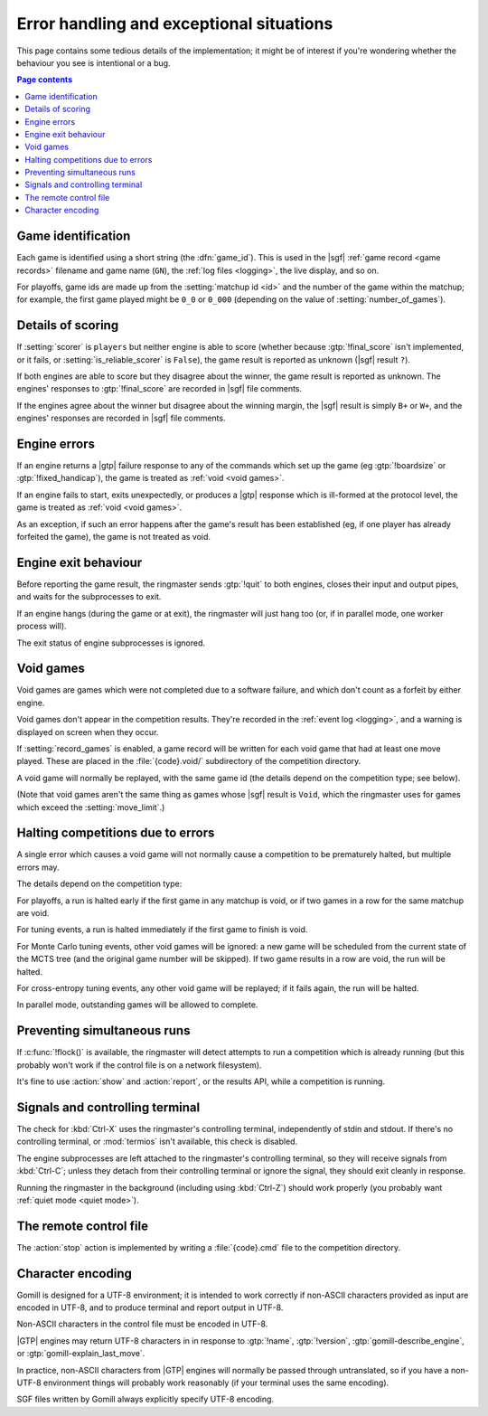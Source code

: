 Error handling and exceptional situations
=========================================

This page contains some tedious details of the implementation; it might be of
interest if you're wondering whether the behaviour you see is intentional or a
bug.

.. contents:: Page contents
   :local:
   :backlinks: none


.. _game id:

Game identification
-------------------

Each game is identified using a short string (the :dfn:`game_id`). This is
used in the |sgf| :ref:`game record <game records>` filename and game name
(``GN``), the :ref:`log files <logging>`, the live display, and so on.

For playoffs, game ids are made up from the :setting:`matchup id <id>` and the
number of the game within the matchup; for example, the first game played
might be ``0_0`` or ``0_000`` (depending on the value of
:setting:`number_of_games`).


Details of scoring
------------------

If :setting:`scorer` is ``players`` but neither engine is able to score
(whether because :gtp:`!final_score` isn't implemented, or it fails, or
:setting:`is_reliable_scorer` is ``False``), the game result is reported as
unknown (|sgf| result ``?``).

If both engines are able to score but they disagree about the winner, the game
result is reported as unknown. The engines' responses to :gtp:`!final_score`
are recorded in |sgf| file comments.

If the engines agree about the winner but disagree about the winning margin,
the |sgf| result is simply ``B+`` or ``W+``, and the engines' responses are
recorded in |sgf| file comments.


.. _engine errors:

Engine errors
-------------

If an engine returns a |gtp| failure response to any of the commands which set
up the game (eg :gtp:`!boardsize` or :gtp:`!fixed_handicap`), the game is
treated as :ref:`void <void games>`.

If an engine fails to start, exits unexpectedly, or produces a |gtp| response
which is ill-formed at the protocol level, the game is treated as :ref:`void
<void games>`.

As an exception, if such an error happens after the game's result has been
established (eg, if one player has already forfeited the game), the game is
not treated as void.


.. _engine exit behaviour:

Engine exit behaviour
---------------------

Before reporting the game result, the ringmaster sends :gtp:`!quit` to both
engines, closes their input and output pipes, and waits for the subprocesses
to exit.

If an engine hangs (during the game or at exit), the ringmaster will just hang
too (or, if in parallel mode, one worker process will).

The exit status of engine subprocesses is ignored.


.. index:: void games

.. _void games:

Void games
----------

Void games are games which were not completed due to a software failure, and
which don't count as a forfeit by either engine.

Void games don't appear in the competition results. They're recorded in the
:ref:`event log <logging>`, and a warning is displayed on screen when they
occur.

If :setting:`record_games` is enabled, a game record will be written for each
void game that had at least one move played. These are placed in the
:file:`{code}.void/` subdirectory of the competition directory.

A void game will normally be replayed, with the same game id (the details
depend on the competition type; see below).

(Note that void games aren't the same thing as games whose |sgf| result is
``Void``, which the ringmaster uses for games which exceed the
:setting:`move_limit`.)


Halting competitions due to errors
----------------------------------

A single error which causes a void game will not normally cause a competition
to be prematurely halted, but multiple errors may.

The details depend on the competition type:

For playoffs, a run is halted early if the first game in any matchup is void,
or if two games in a row for the same matchup are void.

For tuning events, a run is halted immediately if the first game to finish is
void.

For Monte Carlo tuning events, other void games will be ignored: a new game
will be scheduled from the current state of the MCTS tree (and the original
game number will be skipped). If two game results in a row are void, the run
will be halted.

For cross-entropy tuning events, any other void game will be replayed; if it
fails again, the run will be halted.

In parallel mode, outstanding games will be allowed to complete.


Preventing simultaneous runs
----------------------------

If :c:func:`!flock()` is available, the ringmaster will detect attempts to run
a competition which is already running (but this probably won't work if the
control file is on a network filesystem).

It's fine to use :action:`show` and :action:`report`, or the results API,
while a competition is running.


Signals and controlling terminal
--------------------------------

The check for :kbd:`Ctrl-X` uses the ringmaster's controlling terminal,
independently of stdin and stdout. If there's no controlling terminal, or
:mod:`termios` isn't available, this check is disabled.

The engine subprocesses are left attached to the ringmaster's controlling
terminal, so they will receive signals from :kbd:`Ctrl-C`; unless they detach
from their controlling terminal or ignore the signal, they should exit
cleanly in response.

Running the ringmaster in the background (including using :kbd:`Ctrl-Z`)
should work properly (you probably want :ref:`quiet mode <quiet mode>`).


.. _remote control file:

The remote control file
-----------------------

The :action:`stop` action is implemented by writing a :file:`{code}.cmd` file
to the competition directory.


Character encoding
------------------

Gomill is designed for a UTF-8 environment; it is intended to work correctly
if non-ASCII characters provided as input are encoded in UTF-8, and to produce
terminal and report output in UTF-8.

Non-ASCII characters in the control file must be encoded in UTF-8.

|GTP| engines may return UTF-8 characters in in response to :gtp:`!name`,
:gtp:`!version`, :gtp:`gomill-describe_engine`, or
:gtp:`gomill-explain_last_move`.

In practice, non-ASCII characters from |GTP| engines will normally be passed
through untranslated, so if you have a non-UTF-8 environment things will
probably work reasonably (if your terminal uses the same encoding).

SGF files written by Gomill always explicitly specify UTF-8 encoding.


